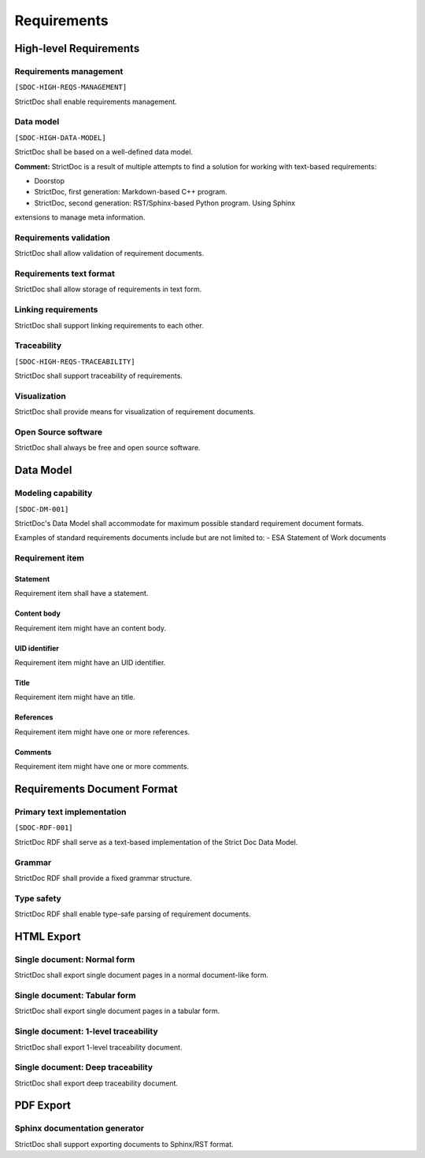 Requirements
$$$$$$$$$$$$

High-level Requirements
=======================

Requirements management
-----------------------

``[SDOC-HIGH-REQS-MANAGEMENT]``

StrictDoc shall enable requirements management.

Data model
----------

``[SDOC-HIGH-DATA-MODEL]``

StrictDoc shall be based on a well-defined data model.

**Comment:** StrictDoc is a result of multiple attempts to find a solution for working with
text-based requirements:

- Doorstop
- StrictDoc, first generation: Markdown-based C++ program.
- StrictDoc, second generation: RST/Sphinx-based Python program. Using Sphinx
extensions to manage meta information.

Requirements validation
-----------------------

StrictDoc shall allow validation of requirement documents.

Requirements text format
------------------------

StrictDoc shall allow storage of requirements in text form.

Linking requirements
--------------------

StrictDoc shall support linking requirements to each other.

Traceability
------------

``[SDOC-HIGH-REQS-TRACEABILITY]``

StrictDoc shall support traceability of requirements.

Visualization
-------------

StrictDoc shall provide means for visualization of requirement documents.

Open Source software
--------------------

StrictDoc shall always be free and open source software.

Data Model
==========

Modeling capability
-------------------

``[SDOC-DM-001]``

StrictDoc's Data Model shall accommodate for maximum possible standard requirement document formats.


Examples of standard requirements documents include but are not limited to:
- ESA Statement of Work documents

Requirement item
----------------

Statement
~~~~~~~~~

Requirement item shall have a statement.

Content body
~~~~~~~~~~~~

Requirement item might have an content body.

UID identifier
~~~~~~~~~~~~~~

Requirement item might have an UID identifier.

Title
~~~~~

Requirement item might have an title.

References
~~~~~~~~~~

Requirement item might have one or more references.

Comments
~~~~~~~~

Requirement item might have one or more comments.

Requirements Document Format
============================

Primary text implementation
---------------------------

``[SDOC-RDF-001]``

StrictDoc RDF shall serve as a text-based implementation of the Strict Doc Data Model.

Grammar
-------

StrictDoc RDF shall provide a fixed grammar structure.

Type safety
-----------

StrictDoc RDF shall enable type-safe parsing of requirement documents.

HTML Export
===========

Single document: Normal form
----------------------------

StrictDoc shall export single document pages in a normal document-like form.

Single document: Tabular form
-----------------------------

StrictDoc shall export single document pages in a tabular form.

Single document: 1-level traceability
-------------------------------------

StrictDoc shall export 1-level traceability document.

Single document: Deep traceability
----------------------------------

StrictDoc shall export deep traceability document.

PDF Export
==========

Sphinx documentation generator
------------------------------

StrictDoc shall support exporting documents to Sphinx/RST format.

